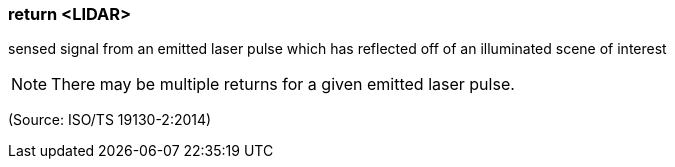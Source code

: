 === return <LIDAR>

sensed signal from an emitted laser pulse which has reflected off of an illuminated scene of interest

NOTE: There may be multiple returns for a given emitted laser pulse.

(Source: ISO/TS 19130-2:2014)

